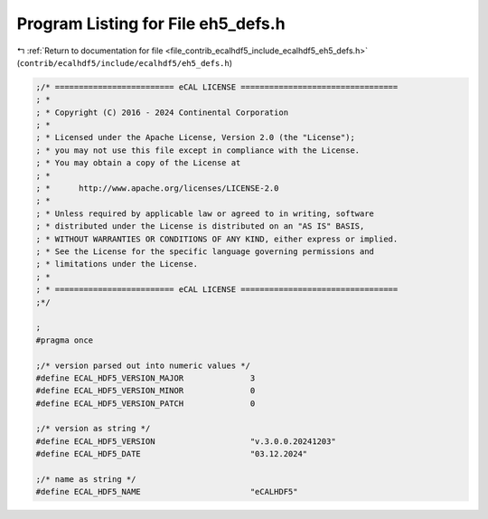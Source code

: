 
.. _program_listing_file_contrib_ecalhdf5_include_ecalhdf5_eh5_defs.h:

Program Listing for File eh5_defs.h
===================================

|exhale_lsh| :ref:`Return to documentation for file <file_contrib_ecalhdf5_include_ecalhdf5_eh5_defs.h>` (``contrib/ecalhdf5/include/ecalhdf5/eh5_defs.h``)

.. |exhale_lsh| unicode:: U+021B0 .. UPWARDS ARROW WITH TIP LEFTWARDS

.. code-block:: cpp

   ;/* ========================= eCAL LICENSE =================================
   ; *
   ; * Copyright (C) 2016 - 2024 Continental Corporation
   ; *
   ; * Licensed under the Apache License, Version 2.0 (the "License");
   ; * you may not use this file except in compliance with the License.
   ; * You may obtain a copy of the License at
   ; * 
   ; *      http://www.apache.org/licenses/LICENSE-2.0
   ; * 
   ; * Unless required by applicable law or agreed to in writing, software
   ; * distributed under the License is distributed on an "AS IS" BASIS,
   ; * WITHOUT WARRANTIES OR CONDITIONS OF ANY KIND, either express or implied.
   ; * See the License for the specific language governing permissions and
   ; * limitations under the License.
   ; *
   ; * ========================= eCAL LICENSE =================================
   ;*/
   
   ;
   #pragma once
   
   ;/* version parsed out into numeric values */
   #define ECAL_HDF5_VERSION_MAJOR              3                   
   #define ECAL_HDF5_VERSION_MINOR              0                   
   #define ECAL_HDF5_VERSION_PATCH              0                   
   
   ;/* version as string */
   #define ECAL_HDF5_VERSION                    "v.3.0.0.20241203"  
   #define ECAL_HDF5_DATE                       "03.12.2024"        
   
   ;/* name as string */
   #define ECAL_HDF5_NAME                       "eCALHDF5"          
